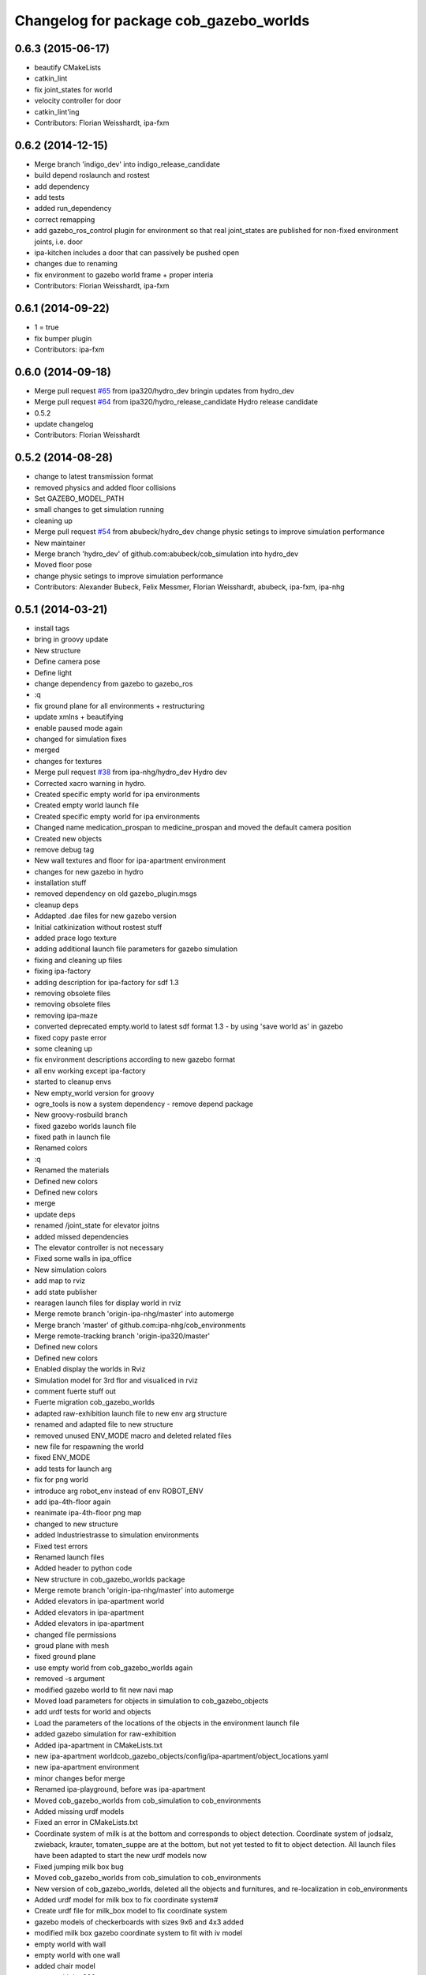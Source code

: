 ^^^^^^^^^^^^^^^^^^^^^^^^^^^^^^^^^^^^^^^
Changelog for package cob_gazebo_worlds
^^^^^^^^^^^^^^^^^^^^^^^^^^^^^^^^^^^^^^^

0.6.3 (2015-06-17)
------------------
* beautify CMakeLists
* catkin_lint
* fix joint_states for world
* velocity controller for door
* catkin_lint'ing
* Contributors: Florian Weisshardt, ipa-fxm

0.6.2 (2014-12-15)
------------------
* Merge branch 'indigo_dev' into indigo_release_candidate
* build depend roslaunch and rostest
* add dependency
* add tests
* added run_dependency
* correct remapping
* add gazebo_ros_control plugin for environment so that real joint_states are published for non-fixed environment joints, i.e. door
* ipa-kitchen includes a door that can passively be pushed open
* changes due to renaming
* fix environment to gazebo world frame + proper interia
* Contributors: Florian Weisshardt, ipa-fxm

0.6.1 (2014-09-22)
------------------
* 1 = true
* fix bumper plugin
* Contributors: ipa-fxm

0.6.0 (2014-09-18)
------------------
* Merge pull request `#65 <https://github.com/ipa320/cob_simulation/issues/65>`_ from ipa320/hydro_dev
  bringin updates from hydro_dev
* Merge pull request `#64 <https://github.com/ipa320/cob_simulation/issues/64>`_ from ipa320/hydro_release_candidate
  Hydro release candidate
* 0.5.2
* update changelog
* Contributors: Florian Weisshardt

0.5.2 (2014-08-28)
------------------
* change to latest transmission format
* removed physics and added floor collisions
* Set GAZEBO_MODEL_PATH
* small changes to get simulation running
* cleaning up
* Merge pull request `#54 <https://github.com/ipa320/cob_simulation/issues/54>`_ from abubeck/hydro_dev
  change physic setings to improve simulation performance
* New maintainer
* Merge branch 'hydro_dev' of github.com:abubeck/cob_simulation into hydro_dev
* Moved floor pose
* change physic setings to improve simulation performance
* Contributors: Alexander Bubeck, Felix Messmer, Florian Weisshardt, abubeck, ipa-fxm, ipa-nhg

0.5.1 (2014-03-21)
------------------
* install tags
* bring in groovy update
* New structure
* Define camera pose
* Define light
* change dependency from gazebo to gazebo_ros
* :q
* fix ground plane for all environments + restructuring
* update xmlns + beautifying
* enable paused mode again
* changed for simulation fixes
* merged
* changes for textures
* Merge pull request `#38 <https://github.com/ipa320/cob_simulation/issues/38>`_ from ipa-nhg/hydro_dev
  Hydro dev
* Corrected xacro warning in hydro.
* Created specific empty world for ipa environments
* Created empty world launch file
* Created specific empty world for ipa environments
* Changed name medication_prospan to medicine_prospan and moved the default camera position
* Created new objects
* remove debug tag
* New wall textures and floor for ipa-apartment environment
* changes for new gazebo in hydro
* installation stuff
* removed dependency on old gazebo_plugin.msgs
* cleanup deps
* Addapted .dae files for new gazebo version
* Initial catkinization without rostest stuff
* added prace logo texture
* adding additional launch file parameters for gazebo simulation
* fixing and cleaning up files
* fixing ipa-factory
* adding description for ipa-factory for sdf 1.3
* removing obsolete files
* removing obsolete files
* removing ipa-maze
* converted deprecated empty.world to latest sdf format 1.3 - by using 'save world as' in gazebo
* fixed copy paste error
* some cleaning up
* fix environment descriptions according to new gazebo format
* all env working except ipa-factory
* started to cleanup envs
* New empty_world version for groovy
* ogre_tools is now a system dependency - remove depend package
* New groovy-rosbuild branch
* fixed gazebo worlds launch file
* fixed path in launch file
* Renamed colors
* :q
* Renamed the materials
* Defined new colors
* Defined new colors
* merge
* update deps
* renamed /joint_state for elevator joitns
* added missed dependencies
* The elevator controller is not necessary
* Fixed some walls in ipa_office
* New simulation colors
* add map to rviz
* add state publisher
* rearagen launch files for display world in rviz
* Merge remote branch 'origin-ipa-nhg/master' into automerge
* Merge branch 'master' of github.com:ipa-nhg/cob_environments
* Merge remote-tracking branch 'origin-ipa320/master'
* Defined new colors
* Defined new colors
* Enabled display the worlds in Rviz
* Simulation model for 3rd flor and visualiced in rviz
* comment fuerte stuff out
* Fuerte migration cob_gazebo_worlds
* adapted raw-exhibition launch file to new env arg structure
* renamed and adapted file to new structure
* removed unused ENV_MODE macro and deleted related files
* new file for respawning the world
* fixed ENV_MODE
* add tests for launch arg
* fix for png world
* introduce arg robot_env instead of env ROBOT_ENV
* add ipa-4th-floor again
* reanimate ipa-4th-floor png map
* changed to new structure
* added Industriestrasse to simulation environments
* Fixed test errors
* Renamed launch files
* Added header to python code
* New structure in cob_gazebo_worlds package
* Merge remote branch 'origin-ipa-nhg/master' into automerge
* Added elevators in ipa-apartment world
* Added elevators in ipa-apartment
* Added elevators in ipa-apartment
* changed file permissions
* groud plane with mesh
* fixed ground plane
* use empty world from cob_gazebo_worlds again
* removed -s argument
* modified gazebo world to fit new navi map
* Moved load parameters for objects in simulation to cob_gazebo_objects
* add urdf tests for world and objects
* Load the parameters of the locations of the objects in the environment launch file
* added gazebo simulation for raw-exhibition
* Added ipa-apartment in CMakeLists.txt
* new ipa-apartment worldcob_gazebo_objects/config/ipa-apartment/object_locations.yaml
* new ipa-apartment environment
* minor changes befor merge
* Renamed ipa-playground, before was ipa-apartment
* Moved cob_gazebo_worlds from cob_simulation to cob_environments
* Added missing urdf models
* Fixed an error in CMakeLists.txt
* Coordinate system of milk is at the bottom and corresponds to object detection. Coordinate system of jodsalz, zwieback, krauter, tomaten_suppe are at the bottom, but not yet tested to fit to object detection. All launch files have been adapted to start the new urdf models now
* Fixed jumping milk box bug
* Moved cob_gazebo_worlds from cob_simulation to cob_environments
* New version of cob_gazebo_worlds, deleted all the objects and furnitures, and re-localization in cob_environments
* Added urdf model for milk box to fix coordinate system#
* Create urdf file for milk_box model to fix coordinate system
* gazebo models of checkerboards with sizes 9x6 and 4x3 added
* modified milk box gazebo coordinate system to fit with iv model
* empty world with wall
* empty world with one wall
* added chair model
* merge with ipa320
* table as .model file
* update manifest
* fix jodsalz model
* new position of the milk box
* rename milk_box
* maybe a performance improvement
* added launch tests for simulation stack
* added image_proc and changed furniture color
* new objects: table, cabinet and bookcase
* new objects table, cabinet and bookcase
* changed position
* switched to electric
* new world ipa-apartment
* JSF
* merge
* adapted initial position
* wimicare project: simulation test with objects
* backup
* wimicare project, added person objects and table
* inserted the original ipa logo in ipa-kitchen
* changed IFA to IPA
* added a door in the kitchen for fun
* corrected milk_box properties
* merge
* revert freezer door
* Merge branch 'review-aub'
* changed name of object_learning_platform
* small changes to ipa-kitchen
* object_learning_platform plus small changes in ipa-kitchen
* changed to optenv for ENV_MODE
* merged
* merged with freezer door
* new version of kitchen with freezer door
* introducing ENV_MODE=-simple for simple-kitchen
* introducing simple-kitchen
* speed up simulation by modifying textures in kitchen-world
* fixed texture rendering problem by changing image sizes
* merged
* reordered kitchen objects
* change camera view and floor color
* modified ipa-kitchen and created seperate table
* modifications to world
* added cabinet and couch
* added textures
* srs logo
* new objects and textures
* modified kitchen texture
* modified ipa-kitchen.urdf.xacro
* modified models and added four new objects
* added new controllers for platform verrsion 1
* merged kitchens
* changes to ipa-kitchen for freezer door
* changed milk_box
* modified ipa-kitchen.urdf.xacro
* removed outdated urdf model for ipa kitchen
* ipa-kitchen in urdf format
* using xacro for worlds
* moved comic out of wall
* new pictures for ipa kitchen
* we create your future picture at ipa kitchen
* care-o-bot picture at ipa kitchen
* cleaned up in gazebo worlds, now .world and .urdf worlds
* added urdf files for ipa-kitchen
* Milk_box model for object recognition within Gazebo
* added SIMX option to run gazebo in no_X-mode
* launch files for adding objects to gazebo
* missing files
* added missing files
* missing file
* cleanup in cob_gazebo_worlds
* update to use ROBOT and ROBOT_ENV
* missing files from backup
* was missing
* cleanup in simulation and common
* added more cameras
* fixed isssue with odometry topics
* new gazebo_world launch files
* changes for using planned motion; to be tested on real cob
* urdf model for table for use with environment server
* empty world for use with environment server
* launchfile for brics_rc_world.urdf
* brics_rc_world in urdf format
* changed color
* fixed wrong launch file
* missing brics objects
* removed floor
* uhr-messmerf: table
* uhr-messmerf: brics-rc world
* introduced ROBOT_ENV variable
* new cup on table
* new script table cup, modified time_from_start for all trajectories
* new map for ipa 4th floor
* simulated cameras working
* obstacles on floor
* grasp script optimisations
* removed objects from kitchen world to be launched separately
* removed objects from kitchen world to be launched separately
* populate ipa kitchen
* update documentation
* minor modifications to script_server
* cartesian arm movement is working with script_server
* merge with aub
* dual arm cob3 simulation and modified controllers for schunk simulation
* modifide nav package for simulation
* cleanup in cob_simulation
* cob worlds
* Contributors: Alexander Bubeck, Denis Štogl, Florian Weißhardt, Frederik Hegger, abubeck, fmw-jk, ipa-bnm, ipa-fmw, ipa-fmw-sh, ipa-fxm, ipa-goa, ipa-jsf, ipa-nhg, ipa-taj-dm, ipa-uhr-fm, ipa320, nhg-ipa
